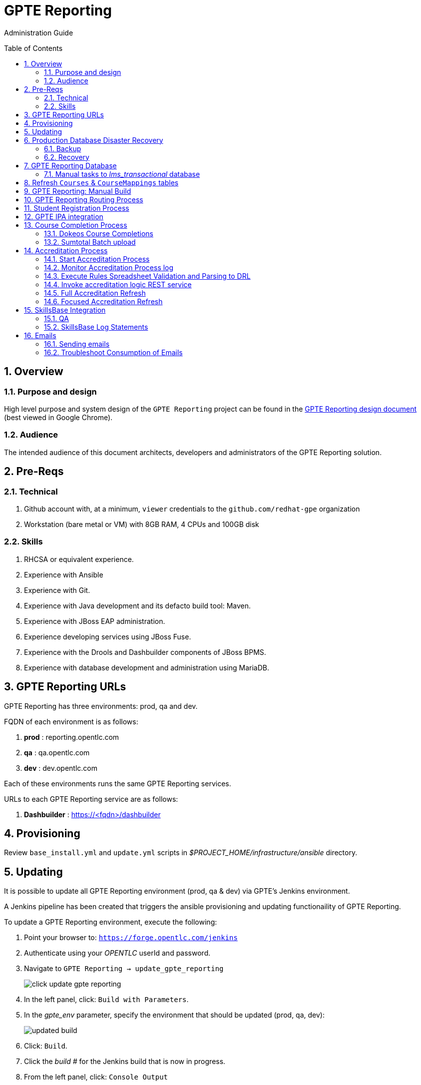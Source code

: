 :uri:
:toc: manual
:toc-placement: preamble
:numbered:
:rulesspreadsheet: link:https://docs.google.com/spreadsheets/d/1C4jbSADmHJvLL3PBBBSEB54L8G_I6NN5rblWIGymAXg/edit#gid=1640119171[GPTE Accreditation Rules Spreadsheet with validation]
:designdoc: link:https://docs.google.com/document/d/1rFioqj5uhLtdoUEfHHBEwh4_-bW7vqEc5N0R24tN9FU/edit#[GPTE Reporting design document]

= GPTE Reporting

Administration Guide


== Overview

=== Purpose and design
High level purpose and system design of the `GPTE Reporting` project can be found in the  {designdoc} (best viewed in Google Chrome).

=== Audience
The intended audience of this document architects, developers and administrators of the GPTE Reporting solution.

== Pre-Reqs

=== Technical

. Github account with, at a minimum, `viewer` credentials to the `github.com/redhat-gpe` organization
. Workstation (bare metal or VM) with 8GB RAM, 4 CPUs and 100GB disk

=== Skills

. RHCSA or equivalent experience.
. Experience with Ansible
. Experience with Git.
. Experience with Java development and its defacto build tool: Maven.
. Experience with JBoss EAP administration.
. Experience developing services using JBoss Fuse.
. Experience with the Drools and Dashbuilder components of JBoss BPMS.
. Experience with database development and administration using MariaDB.

== GPTE Reporting URLs

GPTE Reporting has three environments:  prod, qa and dev.

FQDN of each environment is as follows:

. *prod* :   reporting.opentlc.com
. *qa*   :   qa.opentlc.com
. *dev*  :   dev.opentlc.com

Each of these environments runs the same GPTE Reporting services.


URLs to each GPTE Reporting service are as follows:

. *Dashbuilder* :  https://<fqdn>/dashbuilder


== Provisioning
Review `base_install.yml` and `update.yml` scripts in _$PROJECT_HOME/infrastructure/ansible_ directory.

== Updating

It is possible to update all GPTE Reporting environment (prod, qa & dev) via GPTE's Jenkins environment.

A Jenkins pipeline has been created that triggers the ansible provisioning and updating functionaility of GPTE Reporting.

To update a GPTE Reporting environment, execute the following:

. Point your browser to:  `https://forge.opentlc.com/jenkins`
. Authenticate using your _OPENTLC_ userId and password.
. Navigate to `GPTE Reporting -> update_gpte_reporting`
+
image::images/click_update_gpte_reporting.png[]

. In the left panel, click: `Build with Parameters`.
. In the _gpte_env_ parameter, specify the environment that should be updated (prod, qa, dev):
+
image::images/updated_build.png[]
. Click: `Build`.
. Click the _build #_ for the Jenkins build that is now in progress.
. From the left panel, click: `Console Output` 
. Monitor the output of the update process

== Production Database Disaster Recovery

=== Backup
. The following two production databases are periodically backed up:
.. `lms_transactional`
.. `lms_reporting`

. This back up happens nightly at 11:30pm EST.
. The backup occurs via a Jenkins job
+
image::images/prod_backup_job.png[]
. A zip of both databases can be found at the following: `forge.opentlc.com:/tmp/mysqlbackup_target/`

=== Recovery
If the production database at `reporting.opentlc.com` was to be lost, then it could be fully recovered as follows:

. Re-provision `reporting.opentlc.com` from ansible
. Populate the `lms_transactional` and `lms_reporting` databases from the backups:
.. ssh reporting.opentlc.com
.. mkdir -p /tmp/mysqlbackup_target
.. scp forge.opentlc.com:/tmp/mysqlbackup_target/* /tmp/mysqlbackup_target
.. unzip both files in /tmp/mysqlbackup_target
.. Use the command line mysql utility to import into each corresponding database.

NOTE: the `dashbuilder` database will also be needed.  The `dashbuilder` database can be dumped from `dev.opentlc.com`.


== GPTE Reporting Database

=== Manual tasks to _lms_transactional_ database

. Seed the `lms_transactional` database with test data
+
-----
mysql -u root lms_transactional <  db_scripts/lms_transactional_ddl.sql
mysql -u root lms_transactional < db_scripts/lms_transactional_data.sql
-----

. Periodically, create a new test datafile from a current snapshot of your `lms_transactional` database.
+
This database is used to support development and unit testing of GPTE Reporting project:
+
-----
# slim down size of lms_transactional database
mysql -u root lms_transactional -e "delete from Students where StudentID > 10399"

# Data dump to a file
mysqldump --no-create-db --no-create-info -u root lms_transactional > db_scripts/lms_transactional_data.sql

# Dump of lms_transactional schema
mysqldump -d -u root lms_transactional > db_scripts/lms_transactional_ddl.sql
-----

. Export Courses and Mappings as tsv for upload into Accreditation Rules Spreadsheet
+
-----
echo 'select cm.PrunedCourseId, c.CourseId, c.CourseName from Courses c left join CourseMappings cm on cm.courseId = c.courseId' | mysql -u root -p -B lms_transactional > /tmp/Courses_\&_Mappings.tsv
-----

== Refresh `Courses` & `CourseMappings` tables

. Make changes to the _Courses & Mappings_ sheet of {rulesspreadsheet}.
+
NOTE: Not every courseId is going to have a corresponding mapping.
For those courses without a mapping, the _PrunedCourseId_ field can either have a value of `NULL` or can be blank.

. File -> Download As -> Tab-separated values (*.tsv, current sheet)
. Using your Red Hat email account, create an email with the following:
.. *To*:  rhtgptetest@yahoo.com
.. *Subject*: Course Refresh
.. *Attachment*: attach previously downloaded tsv.
. Tail log of GPTE Reporting server of  development environment.
.. ssh <opentlc userId>@dev.opentlc.com
.. Execute the following: tg
. Send email
. Expect results similar to the following in the log file:
+
-----
imaps://imap.mail.yahoo.com) Received file from: [<jbride@redhat.com>, <jbride@redhat.com>], subject course refresh
imaps://imap.mail.yahoo.com) moveAttachmentsToBodyAndSendToGPTEProcessingRoute() received the following # of attachments: 1
imaps://imap.mail.yahoo.com) determineAttachmentType() attachment type = course_mappings_spreadsheet
vm://cc_process-new-courses-and-mappings-uri) Following # of records deleted from Course and CourseMappings tables: 89 :  0
vm://cc_process-new-courses-and-mappings-uri) insertIntoCourseAndMappings() no mapping found for: CLI-DEL-ADCM-5593-AST
vm://cc_process-new-courses-and-mappings-uri) insertIntoCourseAndMappings() no mapping found for: MWS-DEL-ADEI-1626-AST
vm://cc_process-new-courses-and-mappings-uri) insertIntoCourseAndMappings() no mapping found for: MWS-DEL-ADMOB-7543-AST
vm://cc_process-new-courses-and-mappings-uri) Just refreshed Course and CourseMappings using the following # of records:  453
-----


== GPTE Reporting: Manual Build

-----
cd $PROJECT_HOME
mvn clean install -DskipTests
-----

== GPTE Reporting Routing Process

GPTE Reporting includes a service called: `gpte_shared_process`.
This service executes within JBoss Fuse on EAP and its purpose is the following:

. Consume data feeds sent to GPTE Reporting from external systems and users.
+
Examples include course completions from Dokeos and student registration data from Sumtotal.
+
This service consumes data files from a variety of endpoints such as email and local filesystem.
. Light validation of the data file (ie: proper sender email account and correct file suffix).
. Route the datafile for further processing to one of the other GPTE Reporting services also residing in the same JBoss Fuse on EAP JVM.


== Student Registration Process

== GPTE IPA integration

== Course Completion Process

=== Dokeos Course Completions
Dokeos tends to send course completions to GPTE Reporting in near real-time.
In particular, an email with a single course completion attachment file is sent as soon a student completes a course in rh.dokeos.com.

An example of a dokeos course completion can be found link:https://github.com/redhat-gpe/OPEN_Reporting/blob/master/course_completion_process/src/test/resources/sample-spreadsheets/dokeos/app_dev_eap_new.csv[here].

Upon consumption of the course completion email from dokeos, GPTE Reporting will :

. Validate the course completion.  In particular, ensure that the course referenced in the course completion is a known GPTE canonical course name as specified in lms_transactional.Courses.
. Persist the course completion (assuming the course completion validates).

Since course completions from dokeos are typically processed individually and in real time, there has not been a need to log a _Summary_ report with the processing of each course completion.
Instead, statements similar to the following are currently all that will be written to the GPTE Reporting log file (execute:  `tg` ):

-----
akropachev@bellintegrator.com : Adding student course to db: 'Red Hat OpenStack Platform for Sales' '100'
akropachev@bellintegrator.com : converting from sumtotal course completion to canonical StudentCourse. ActivityCode = CLI-SSE-IAS-11410-AST
Adding student course to db: 'Red Hat OpenStack Platform for Sales' '100'
-----

If an error occurs during either the validation or persistence of a course completion from rh.dokeos.com, an email will be sent out to GPTE Reporting system admins.

=== Sumtotal Batch upload

==== Course Completion Processing Report
The following provides instructions on how to review a summary of the processing of a batch of Sumtotal course competions in GPTE Reporting:

. ssh into the dev environment of GPTE Reporting
. Tail the JBoss EAP log file by executing:  `tg`

. Email the batch file of Sumtotal course completions to the dev email address: 
`rhtgptetest@yahoo.com`
. Wait for anywhere between 5 - 45 seconds.  See <<troubleshoot_emails>> if nothing is observed.
. Observe the beginning of the log file for a _SumtotalCourseCompletions report_.
It will appear similar to the following:
+
-----
********** validateSumtotalCourseCompletions report:   **********
# of initial course completions  = 3348
# of rejected course completions = 0
# of course validation problems = 0
# of unknownCourseProblems = 8
# of course completions to persist = 3340
****************************************
-----

NOTE:  The above report does not list number of duplicate course completions that may or may not have been in the course completion attachment.
That information is not available from GPTE Reporting.

==== Course Completion Error detail files

Various text files that provide more details of problems that may have occurred during processing of Sumtotal batch course completion attachment files can be found on the dev machine at: `/tmp/gpte/courseCompletionIssues/` .

== Accreditation Process

The GPTE Reporting service is a stand-alone (it does not run in JBoss EAP), Camel based, Java process.

Its purpose is to :

. Parse and validate GPTE accreditation rules (in tab-delimited spreadsheet format) into Drools Rule Language (DRL) format.
. Determine accreditations based on student's course completions.
+
In particular, the `accred-process` background job periodically determines new accreditations based on new course completions that have entered the system during that time period.


==== Start Accreditation Process

Shell aliases have been provided to easily bounce all GPTE Reporting services.

Take a look at the aliases found in:  `/etc/bashrc`.

==== Monitor Accreditation Process log

Shell aliases have been provided to easily tail log files of all GPTE Reporting services.

Take a look at the aliases found in:  `/etc/bashrc`.

==== Execute Rules Spreadsheet Validation and Parsing to DRL

. Makes changes to any of the three following tabs of the {rulesspreadsheet}
.. `DCI Accreditation Rules`
.. `MWS Accreditation Rules`
.. `CI Accreditation Rules`
. For those spreadsheets that have changed, download them to your local workstation
.. File -> Download As -> Tab-separated values (*.tsv, current sheet)
. Using your Red Hat email account, create an email with the following:
.. *To*:  rhtgptetest@yahoo.com
.. *Subject*: <DCI | MWS | CI> Accreditation Rule Refresh
.. *Attachment*: attach previously downloaded tsv.
. Tail log of GPTE `Accreditation Service` of development environment.
.. ssh <opentlc userId>@dev.opentlc.com
.. Execute the following:  ta
. Send email
. Expect results similar to the following in the log file:
+
-----
INFO  -new-accreditation-spreadsheet - Received rules spreadsheet.  name= GPTE Accreditation Rules with Validation - DCI Accreditation Rules.tsv : from= , subject=
INFO  AccreditationProcessBean       - changeSuffixOfRuleFileName() new rule file name = GPTE Accreditation Rules with Validation - DCI Accreditation Rules.drl
INFO  ate-drl-from-rules-spreadsheet - create-drl-from-rules-spreadsheet:  will create the following # of rules: 54 .
INFO  ate-drl-from-rules-spreadsheet - create-drl-from-rules-spreadsheet:  DRL path= src/main/resources/rules   : file name= GPTE Accreditation Rules with Validation - DCI Accreditation Rules.drl
INFO  ate-drl-from-rules-spreadsheet - create-drl-from-rules-spreadsheet:   Completed DRL generation to: src/main/resources/rules GPTE Accreditation Rules with Validation - DCI Accreditation Rules.drl
-----
. After all rule spreadsheets have been emailed and processed, bounce the GPTE `Accreditation Service`
.. At the command line of the dev environment, execute:  ba

==== Invoke accreditation logic REST service
By default, the `accred-process` service runs as a background job that periodically determines accreditations.

The `accred-process` service allows also allows for manual triggering of accreditation logic processing on one or more students.

==== Full Accreditation Refresh
This approach will delete all existing accreditations in the `StudentAccreditations` table.

It will then re-calculate all accreditations for all students based on their existing course completions.

. SSH into GPTE Reporting operating as the `jboss` operating system user.
. Change directories to OPEN_Reporting
. Ensure that `accred-process` JVM is running.
. Execute:
+
-----
./bin/accreditation_batch_evaluation.sh -env=[prod | dev]
-----

==== Focused Accreditation Refresh

. Invoke accreditation logic on an existing student whose course completions should lead to an accreditation
+
-----
curl -v -X PUT  -H "ACCEPT: application/json" \
                -H "IDENTIFY_FIRED_RULES_ONLY: true" \
                -H "RESPOND_JSON: true" \
                http://$HOSTNAME:9090/gpte_accreditation/students/10387
-----

. Invoke accreditation logic on a non existent student
+
-----
curl -v -X PUT  -H "ACCEPT: application/json" \
                -H "IDENTIFY_FIRED_RULES_ONLY: true" \
                -H "RESPOND_JSON: true" \
                http://$HOSTNAME:9090/gpte_accreditation/students/103899
-----

. Invoke accreditation logic on all students whose studentid > 10000 and < 11000
+
-----
curl -v -X PUT  -H "ACCEPT: application/json" \
                -H "IDENTIFY_FIRED_RULES_ONLY: true" \
                -H "RESPOND_JSON: true" \
                -H "LOW_STUDENT_ID: 10000" \
                -H "HIGH_STUDENT_ID: 11000" \
                http://$HOSTNAME:9090/gpte_accreditation/students/batch
-----

== SkillsBase Integration

=== QA
The following are steps and considerations for conducting QA of SkillsBase Integration functionality.

. Authentication

.. GPTE currently has two Skills Base instances:
+
-----
Test instance: https://app.skills-base.com/o/redhattest
Production instance: https://app.skills-base.com/o/redhat
-----

.. Each Skills Base instance can have one unique key pair active at any time.
+
The key pair is used to request OAuth2 access tokens via the Skills Base API that can then be used to make API requests.

.. Note that a maximum of one access token per instance can be active at any one time.
+
More information is available here: http://wiki.skills-base.net/index.php?title=API_introduction#Authentication

. Check # of Red Hat associates whose accreds need to be pushed to SkillsBase
+
-----
MariaDB [lms_transactional]> select count(sa.studentId) from StudentAccreditations sa, Students s where sa.Processed=0 and s.StudentId=sa.StudentID and s.email like "%redhat.com";
-----

. SkillsBase data schema

.. The `SkillsBase Integration Service` of GPTE Reporting maintains state (in the lms_transactional database) regarding if a student is known to have a SkillsBase account and if a particular accreditation has been pushed to skillsbase.
+
This database state is found in the following fields:

... *Students.SkillsbaseStatus* :   boolean; 0 if student does not have a skillsbase account
... *StudentAccreditations.Processed* : boolean; 0 if student accreditation has been pushed to SkillsBase 

.. Prepare for end-to-end test using only student = gpse.training+1@redhat.com
+
-----
MariaDB [lms_transactional]>  update StudentAccreditations sa, Students s set sa.Processed=1 where s.StudentId=sa.StudentID and s.email like "%redhat.com";
MariaDB [lms_transactional]>  update StudentAccreditations sa, Students s set sa.Processed=0 where s.StudentId=sa.StudentID and s.email="gpse.training+1@redhat.com";
MariaDB [lms_transactional]>  update Students set SkillsbaseStatus=1 where Email like "%redhat.com";
MariaDB [lms_transactional]>  update Students set SkillsbaseStatus=0 where Email="gpse.training+1@redhat.com";
-----

. flip SkillsBase integration swithch:
.. Edit properties/{env}.properties :
+
-----
    sb_sendMailToStudentEnabled=true
    accred_process-push-qualification-to-skillsbase-batch=quartz2://accred_process-push-qualifications-to-skillsbase?cron=0 0/5 * 1/1 * ? *
-----
.. Bounce accreditation process and tail its log file:
+
-----
ba
ta
-----
. Send one or more course completions to GPTE Reporting that lead to an existing accreditation.

=== SkillsBase Log Statements

The following can be expected in the log file of the GPTE Reporting _accreditation process_ (execute: `ta`):

. *Qual does not already exist in SkillsBase*
+
-----
INFO  AccreditationProcessBean       - jbride@redhat.com : skillsbase personId = 295
    statusCode = 200
    response content length = -1
    response reason phrase = OK
    response: {"status":"success","data":[{"name":"Bachelor of Science in Material Science Engineering, Univ. of Michigan, Ann Arbor","person_id":295,"status":"completed","start_date":"Sep-03-1990","end_date":"Apr-30-1994"}]}
INFO  push-qual-to-skills-base       - jbride@redhat.com : Red Hat Advanced Delivery Specialist - Cloud Management : Does not already exist in skillsbase.  Will now post to skillsbase
INFO  AccreditationProcessBean       - jbride@redhat.com : Sending the following qualification to Skills Base web service : Red Hat Advanced Delivery Specialist - Cloud Management
INFO  AccreditationProcessBean       - jbride@redhat.com : addQualification() 
    endDate = 2019-04-13
    response: {"status":"success","message":null,"data":null} : status = success
INFO  push-qual-to-skills-base       - jbride@redhat.com : Student qualification complete:  assessment=Red Hat Advanced Delivery Specialist - Cloud Management
-----

. *Qual already exists in SkillsBase*
+
-----
INFO  AccreditationProcessBean       - jbride@redhat.com : skillsbase personId = 295
    statusCode = 200
    response content length = -1
    response reason phrase = OK
    response: {"status":"success","data":[{"name":"Bachelor of Science in Material Science Engineering, Univ. of Michigan, Ann Arbor","person_id":295,"status":"completed","start_date":"Sep-03-1990","end_date":"Apr-30-1994"},{"name":"Red Hat Advanced Delivery Specialist - Cloud Management","person_id":295,"status":"completed","start_date":"Apr-13-2017","end_date":"Apr-13-2019"}]}
INFO  push-qual-to-skills-base       - jbride@redhat.com : Qualification already exists in SkillsBase: Red Hat Advanced Delivery Specialist - Cloud Management.  Will not post to Skills Base
-----

== Emails
GPTE Reporting has services that for various business use cases both sends and consumes emails.

=== Sending emails

GPTE Reporting has the ability enable / disable the delivery of emails.
This feature is may be useful in the `dev` and/or `qa` environment.

. Edit /opt/OPEN_Reporting/properties/<env>.properties.
. Change value of the following property:
+
-----
gpte_enable_all_emails=<true/false>
-----
.  Save the change.
.  Bounce GPTE Reporting service:  `bg`
. OPTIONAL:  view delivery of emails to remote mail router:
+
-----
$ tail -f /var/log/maillog
-----

[[troubleshoot_emails]]
=== Troubleshoot Consumption of Emails

GPTE Reporting consumes, parses and processes the data from emails to support various functionality, ie:  course completions and student registrations.

While tailing the log file of GPTE Reporting (ie:  `tg` ), if no indication of the consumption of that email appears, one of the following may be the root problem:

. *Unknown attachment type*
+
GPTE Reporting's email inboxes receive spam.
If the email attachment is of an unknown type, the email is not processed and no log is written.
Make sure you are sending a known attachment type.
If working with the GPTE Reporting dev environment, try sending a known working email attachment:  ie, resend a single test course completion.

. *Camel Mail component connection is stale*
.. The Camel _mail_ component is used to consume emails.
More often than not, consumption of those emails occurs with out issue.  ie: The camel mail component has been running fine in production for months.
.. Occasionally, however, it might appear that the Camel _mail_ component may have gone stale.
+
To troubleshoot, start by logging into the email provider and: `mark your email as unsent`.
The camel mail provider should detect the presence of this email.

.. If you still don't observe any indication of the email being processed, bounce GPTE Reporting (ie:   `bg`).


ifdef::showscript[]

=== activemq-artemis install

NOTE:  artemis is not yet used.  Disregard this section

-----
# sudo yum install -y libaio-devel
# sudo su - jboss
$ cd /opt
$ git clone https://github.com/apache/activemq-artemis.git
$ cd activemq-artemis
$ mvn -Prelease install -DskipTests
$ cd artemis-distribution/target/apache-artemis-1.4.0-SNAPSHOT-bin/apache-artemis-1.4.0-SNAPSHOT
-----

endif::showscript[]
